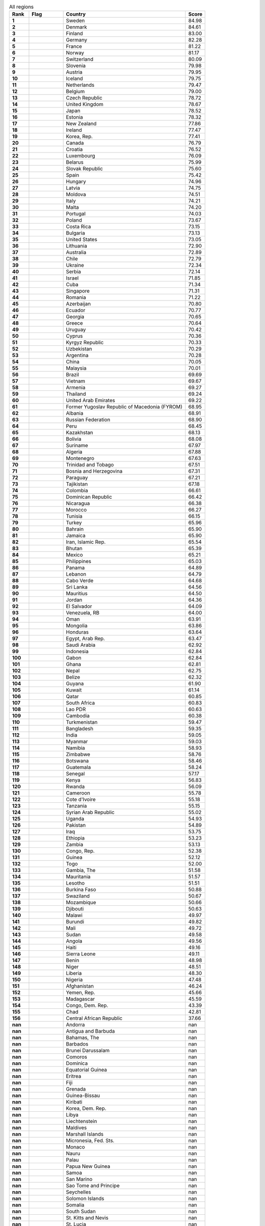 .. list-table:: All regions
   :widths: 4 7 25 4
   :header-rows: 1
   :stub-columns: 1

   * - Rank
     - Flag
     - Country
     - Score
   * - 1
     - .. figure:: /flags/tn_se-flag.gif
          :height: 50px
          :width: 50px
     - Sweden
     - 84.98
   * - 2
     - .. figure:: /flags/tn_dk-flag.gif
          :height: 50px
          :width: 50px
     - Denmark
     - 84.61
   * - 3
     - .. figure:: /flags/tn_fi-flag.gif
          :height: 50px
          :width: 50px
     - Finland
     - 83.00
   * - 4
     - .. figure:: /flags/tn_de-flag.gif
          :height: 50px
          :width: 50px
     - Germany
     - 82.28
   * - 5
     - .. figure:: /flags/tn_fr-flag.gif
          :height: 50px
          :width: 50px
     - France
     - 81.22
   * - 6
     - .. figure:: /flags/tn_no-flag.gif
          :height: 50px
          :width: 50px
     - Norway
     - 81.17
   * - 7
     - .. figure:: /flags/tn_ch-flag.gif
          :height: 50px
          :width: 50px
     - Switzerland
     - 80.09
   * - 8
     - .. figure:: /flags/tn_si-flag.gif
          :height: 50px
          :width: 50px
     - Slovenia
     - 79.98
   * - 9
     - .. figure:: /flags/tn_at-flag.gif
          :height: 50px
          :width: 50px
     - Austria
     - 79.95
   * - 10
     - .. figure:: /flags/tn_is-flag.gif
          :height: 50px
          :width: 50px
     - Iceland
     - 79.75
   * - 11
     - .. figure:: /flags/tn_nl-flag.gif
          :height: 50px
          :width: 50px
     - Netherlands
     - 79.47
   * - 12
     - .. figure:: /flags/tn_be-flag.gif
          :height: 50px
          :width: 50px
     - Belgium
     - 79.00
   * - 13
     - .. figure:: /flags/tn_cz-flag.gif
          :height: 50px
          :width: 50px
     - Czech Republic
     - 78.72
   * - 14
     - .. figure:: /flags/tn_gb-flag.gif
          :height: 50px
          :width: 50px
     - United Kingdom
     - 78.67
   * - 15
     - .. figure:: /flags/tn_jp-flag.gif
          :height: 50px
          :width: 50px
     - Japan
     - 78.52
   * - 16
     - .. figure:: /flags/tn_ee-flag.gif
          :height: 50px
          :width: 50px
     - Estonia
     - 78.32
   * - 17
     - .. figure:: /flags/tn_nz-flag.gif
          :height: 50px
          :width: 50px
     - New Zealand
     - 77.86
   * - 18
     - .. figure:: /flags/tn_ie-flag.gif
          :height: 50px
          :width: 50px
     - Ireland
     - 77.47
   * - 19
     - .. figure:: /flags/tn_kr-flag.gif
          :height: 50px
          :width: 50px
     - Korea, Rep.
     - 77.41
   * - 20
     - .. figure:: /flags/tn_ca-flag.gif
          :height: 50px
          :width: 50px
     - Canada
     - 76.79
   * - 21
     - .. figure:: /flags/tn_hr-flag.gif
          :height: 50px
          :width: 50px
     - Croatia
     - 76.52
   * - 22
     - .. figure:: /flags/tn_lu-flag.gif
          :height: 50px
          :width: 50px
     - Luxembourg
     - 76.09
   * - 23
     - .. figure:: /flags/tn_by-flag.gif
          :height: 50px
          :width: 50px
     - Belarus
     - 75.99
   * - 24
     - .. figure:: /flags/tn_sk-flag.gif
          :height: 50px
          :width: 50px
     - Slovak Republic
     - 75.60
   * - 25
     - .. figure:: /flags/tn_es-flag.gif
          :height: 50px
          :width: 50px
     - Spain
     - 75.42
   * - 26
     - .. figure:: /flags/tn_hu-flag.gif
          :height: 50px
          :width: 50px
     - Hungary
     - 74.96
   * - 27
     - .. figure:: /flags/tn_lv-flag.gif
          :height: 50px
          :width: 50px
     - Latvia
     - 74.75
   * - 28
     - .. figure:: /flags/tn_md-flag.gif
          :height: 50px
          :width: 50px
     - Moldova
     - 74.51
   * - 29
     - .. figure:: /flags/tn_it-flag.gif
          :height: 50px
          :width: 50px
     - Italy
     - 74.21
   * - 30
     - .. figure:: /flags/tn_mt-flag.gif
          :height: 50px
          :width: 50px
     - Malta
     - 74.20
   * - 31
     - .. figure:: /flags/tn_pt-flag.gif
          :height: 50px
          :width: 50px
     - Portugal
     - 74.03
   * - 32
     - .. figure:: /flags/tn_pl-flag.gif
          :height: 50px
          :width: 50px
     - Poland
     - 73.67
   * - 33
     - .. figure:: /flags/tn_cr-flag.gif
          :height: 50px
          :width: 50px
     - Costa Rica
     - 73.15
   * - 34
     - .. figure:: /flags/tn_bg-flag.gif
          :height: 50px
          :width: 50px
     - Bulgaria
     - 73.13
   * - 35
     - .. figure:: /flags/tn_us-flag.gif
          :height: 50px
          :width: 50px
     - United States
     - 73.05
   * - 36
     - .. figure:: /flags/tn_lt-flag.gif
          :height: 50px
          :width: 50px
     - Lithuania
     - 72.90
   * - 37
     - .. figure:: /flags/tn_au-flag.gif
          :height: 50px
          :width: 50px
     - Australia
     - 72.89
   * - 38
     - .. figure:: /flags/tn_cl-flag.gif
          :height: 50px
          :width: 50px
     - Chile
     - 72.79
   * - 39
     - .. figure:: /flags/tn_ua-flag.gif
          :height: 50px
          :width: 50px
     - Ukraine
     - 72.34
   * - 40
     - .. figure:: /flags/tn_rs-flag.gif
          :height: 50px
          :width: 50px
     - Serbia
     - 72.14
   * - 41
     - .. figure:: /flags/tn_il-flag.gif
          :height: 50px
          :width: 50px
     - Israel
     - 71.85
   * - 42
     - .. figure:: /flags/tn_cu-flag.gif
          :height: 50px
          :width: 50px
     - Cuba
     - 71.34
   * - 43
     - .. figure:: /flags/tn_sg-flag.gif
          :height: 50px
          :width: 50px
     - Singapore
     - 71.31
   * - 44
     - .. figure:: /flags/tn_ro-flag.gif
          :height: 50px
          :width: 50px
     - Romania
     - 71.22
   * - 45
     - .. figure:: /flags/tn_az-flag.gif
          :height: 50px
          :width: 50px
     - Azerbaijan
     - 70.80
   * - 46
     - .. figure:: /flags/tn_ec-flag.gif
          :height: 50px
          :width: 50px
     - Ecuador
     - 70.77
   * - 47
     - .. figure:: /flags/tn_ge-flag.gif
          :height: 50px
          :width: 50px
     - Georgia
     - 70.65
   * - 48
     - .. figure:: /flags/tn_gr-flag.gif
          :height: 50px
          :width: 50px
     - Greece
     - 70.64
   * - 49
     - .. figure:: /flags/tn_uy-flag.gif
          :height: 50px
          :width: 50px
     - Uruguay
     - 70.42
   * - 50
     - .. figure:: /flags/tn_cy-flag.gif
          :height: 50px
          :width: 50px
     - Cyprus
     - 70.36
   * - 51
     - .. figure:: /flags/tn_kg-flag.gif
          :height: 50px
          :width: 50px
     - Kyrgyz Republic
     - 70.33
   * - 52
     - .. figure:: /flags/tn_uz-flag.gif
          :height: 50px
          :width: 50px
     - Uzbekistan
     - 70.29
   * - 53
     - .. figure:: /flags/tn_ar-flag.gif
          :height: 50px
          :width: 50px
     - Argentina
     - 70.28
   * - 54
     - .. figure:: /flags/tn_cn-flag.gif
          :height: 50px
          :width: 50px
     - China
     - 70.05
   * - 55
     - .. figure:: /flags/tn_my-flag.gif
          :height: 50px
          :width: 50px
     - Malaysia
     - 70.01
   * - 56
     - .. figure:: /flags/tn_br-flag.gif
          :height: 50px
          :width: 50px
     - Brazil
     - 69.69
   * - 57
     - .. figure:: /flags/tn_vn-flag.gif
          :height: 50px
          :width: 50px
     - Vietnam
     - 69.67
   * - 58
     - .. figure:: /flags/tn_am-flag.gif
          :height: 50px
          :width: 50px
     - Armenia
     - 69.27
   * - 59
     - .. figure:: /flags/tn_th-flag.gif
          :height: 50px
          :width: 50px
     - Thailand
     - 69.24
   * - 60
     - .. figure:: /flags/tn_ae-flag.gif
          :height: 50px
          :width: 50px
     - United Arab Emirates
     - 69.22
   * - 61
     - .. figure:: /flags/tn_mk-flag.gif
          :height: 50px
          :width: 50px
     - Former Yugoslav Republic of Macedonia (FYROM)
     - 68.95
   * - 62
     - .. figure:: /flags/tn_al-flag.gif
          :height: 50px
          :width: 50px
     - Albania
     - 68.91
   * - 63
     - .. figure:: /flags/tn_ru-flag.gif
          :height: 50px
          :width: 50px
     - Russian Federation
     - 68.90
   * - 64
     - .. figure:: /flags/tn_pe-flag.gif
          :height: 50px
          :width: 50px
     - Peru
     - 68.45
   * - 65
     - .. figure:: /flags/tn_kz-flag.gif
          :height: 50px
          :width: 50px
     - Kazakhstan
     - 68.13
   * - 66
     - .. figure:: /flags/tn_bo-flag.gif
          :height: 50px
          :width: 50px
     - Bolivia
     - 68.08
   * - 67
     - .. figure:: /flags/tn_sr-flag.gif
          :height: 50px
          :width: 50px
     - Suriname
     - 67.97
   * - 68
     - .. figure:: /flags/tn_dz-flag.gif
          :height: 50px
          :width: 50px
     - Algeria
     - 67.88
   * - 69
     - .. figure:: /flags/tn_me-flag.gif
          :height: 50px
          :width: 50px
     - Montenegro
     - 67.63
   * - 70
     - .. figure:: /flags/tn_tt-flag.gif
          :height: 50px
          :width: 50px
     - Trinidad and Tobago
     - 67.51
   * - 71
     - .. figure:: /flags/tn_ba-flag.gif
          :height: 50px
          :width: 50px
     - Bosnia and Herzegovina
     - 67.31
   * - 72
     - .. figure:: /flags/tn_py-flag.gif
          :height: 50px
          :width: 50px
     - Paraguay
     - 67.21
   * - 73
     - .. figure:: /flags/tn_tj-flag.gif
          :height: 50px
          :width: 50px
     - Tajikistan
     - 67.18
   * - 74
     - .. figure:: /flags/tn_co-flag.gif
          :height: 50px
          :width: 50px
     - Colombia
     - 66.61
   * - 75
     - .. figure:: /flags/tn_do-flag.gif
          :height: 50px
          :width: 50px
     - Dominican Republic
     - 66.42
   * - 76
     - .. figure:: /flags/tn_ni-flag.gif
          :height: 50px
          :width: 50px
     - Nicaragua
     - 66.38
   * - 77
     - .. figure:: /flags/tn_ma-flag.gif
          :height: 50px
          :width: 50px
     - Morocco
     - 66.27
   * - 78
     - .. figure:: /flags/tn_tn-flag.gif
          :height: 50px
          :width: 50px
     - Tunisia
     - 66.15
   * - 79
     - .. figure:: /flags/tn_tr-flag.gif
          :height: 50px
          :width: 50px
     - Turkey
     - 65.96
   * - 80
     - .. figure:: /flags/tn_bh-flag.gif
          :height: 50px
          :width: 50px
     - Bahrain
     - 65.90
   * - 81
     - .. figure:: /flags/tn_jm-flag.gif
          :height: 50px
          :width: 50px
     - Jamaica
     - 65.90
   * - 82
     - .. figure:: /flags/tn_ir-flag.gif
          :height: 50px
          :width: 50px
     - Iran, Islamic Rep.
     - 65.54
   * - 83
     - .. figure:: /flags/tn_bt-flag.gif
          :height: 50px
          :width: 50px
     - Bhutan
     - 65.39
   * - 84
     - .. figure:: /flags/tn_mx-flag.gif
          :height: 50px
          :width: 50px
     - Mexico
     - 65.21
   * - 85
     - .. figure:: /flags/tn_ph-flag.gif
          :height: 50px
          :width: 50px
     - Philippines
     - 65.03
   * - 86
     - .. figure:: /flags/tn_pa-flag.gif
          :height: 50px
          :width: 50px
     - Panama
     - 64.89
   * - 87
     - .. figure:: /flags/tn_lb-flag.gif
          :height: 50px
          :width: 50px
     - Lebanon
     - 64.79
   * - 88
     - .. figure:: /flags/tn_cv-flag.gif
          :height: 50px
          :width: 50px
     - Cabo Verde
     - 64.68
   * - 89
     - .. figure:: /flags/tn_lk-flag.gif
          :height: 50px
          :width: 50px
     - Sri Lanka
     - 64.56
   * - 90
     - .. figure:: /flags/tn_mu-flag.gif
          :height: 50px
          :width: 50px
     - Mauritius
     - 64.50
   * - 91
     - .. figure:: /flags/tn_jo-flag.gif
          :height: 50px
          :width: 50px
     - Jordan
     - 64.36
   * - 92
     - .. figure:: /flags/tn_sv-flag.gif
          :height: 50px
          :width: 50px
     - El Salvador
     - 64.09
   * - 93
     - .. figure:: /flags/tn_ve-flag.gif
          :height: 50px
          :width: 50px
     - Venezuela, RB
     - 64.00
   * - 94
     - .. figure:: /flags/tn_om-flag.gif
          :height: 50px
          :width: 50px
     - Oman
     - 63.91
   * - 95
     - .. figure:: /flags/tn_mn-flag.gif
          :height: 50px
          :width: 50px
     - Mongolia
     - 63.86
   * - 96
     - .. figure:: /flags/tn_hn-flag.gif
          :height: 50px
          :width: 50px
     - Honduras
     - 63.64
   * - 97
     - .. figure:: /flags/tn_eg-flag.gif
          :height: 50px
          :width: 50px
     - Egypt, Arab Rep.
     - 63.47
   * - 98
     - .. figure:: /flags/tn_sa-flag.gif
          :height: 50px
          :width: 50px
     - Saudi Arabia
     - 62.92
   * - 99
     - .. figure:: /flags/tn_id-flag.gif
          :height: 50px
          :width: 50px
     - Indonesia
     - 62.84
   * - 100
     - .. figure:: /flags/tn_ga-flag.gif
          :height: 50px
          :width: 50px
     - Gabon
     - 62.84
   * - 101
     - .. figure:: /flags/tn_gh-flag.gif
          :height: 50px
          :width: 50px
     - Ghana
     - 62.81
   * - 102
     - .. figure:: /flags/tn_np-flag.gif
          :height: 50px
          :width: 50px
     - Nepal
     - 62.75
   * - 103
     - .. figure:: /flags/tn_bz-flag.gif
          :height: 50px
          :width: 50px
     - Belize
     - 62.32
   * - 104
     - .. figure:: /flags/tn_gy-flag.gif
          :height: 50px
          :width: 50px
     - Guyana
     - 61.90
   * - 105
     - .. figure:: /flags/tn_kw-flag.gif
          :height: 50px
          :width: 50px
     - Kuwait
     - 61.14
   * - 106
     - .. figure:: /flags/tn_qa-flag.gif
          :height: 50px
          :width: 50px
     - Qatar
     - 60.85
   * - 107
     - .. figure:: /flags/tn_za-flag.gif
          :height: 50px
          :width: 50px
     - South Africa
     - 60.83
   * - 108
     - .. figure:: /flags/tn_la-flag.gif
          :height: 50px
          :width: 50px
     - Lao PDR
     - 60.63
   * - 109
     - .. figure:: /flags/tn_kh-flag.gif
          :height: 50px
          :width: 50px
     - Cambodia
     - 60.38
   * - 110
     - .. figure:: /flags/tn_tm-flag.gif
          :height: 50px
          :width: 50px
     - Turkmenistan
     - 59.47
   * - 111
     - .. figure:: /flags/tn_bd-flag.gif
          :height: 50px
          :width: 50px
     - Bangladesh
     - 59.35
   * - 112
     - .. figure:: /flags/tn_in-flag.gif
          :height: 50px
          :width: 50px
     - India
     - 59.05
   * - 113
     - .. figure:: /flags/tn_mm-flag.gif
          :height: 50px
          :width: 50px
     - Myanmar
     - 59.03
   * - 114
     - .. figure:: /flags/tn_na-flag.gif
          :height: 50px
          :width: 50px
     - Namibia
     - 58.93
   * - 115
     - .. figure:: /flags/tn_zw-flag.gif
          :height: 50px
          :width: 50px
     - Zimbabwe
     - 58.76
   * - 116
     - .. figure:: /flags/tn_bw-flag.gif
          :height: 50px
          :width: 50px
     - Botswana
     - 58.46
   * - 117
     - .. figure:: /flags/tn_gt-flag.gif
          :height: 50px
          :width: 50px
     - Guatemala
     - 58.24
   * - 118
     - .. figure:: /flags/tn_sn-flag.gif
          :height: 50px
          :width: 50px
     - Senegal
     - 57.17
   * - 119
     - .. figure:: /flags/tn_ke-flag.gif
          :height: 50px
          :width: 50px
     - Kenya
     - 56.83
   * - 120
     - .. figure:: /flags/tn_rw-flag.gif
          :height: 50px
          :width: 50px
     - Rwanda
     - 56.09
   * - 121
     - .. figure:: /flags/tn_cm-flag.gif
          :height: 50px
          :width: 50px
     - Cameroon
     - 55.78
   * - 122
     - .. figure:: /flags/tn_ci-flag.gif
          :height: 50px
          :width: 50px
     - Cote d'Ivoire
     - 55.18
   * - 123
     - .. figure:: /flags/tn_tz-flag.gif
          :height: 50px
          :width: 50px
     - Tanzania
     - 55.15
   * - 124
     - .. figure:: /flags/tn_sy-flag.gif
          :height: 50px
          :width: 50px
     - Syrian Arab Republic
     - 55.02
   * - 125
     - .. figure:: /flags/tn_ug-flag.gif
          :height: 50px
          :width: 50px
     - Uganda
     - 54.93
   * - 126
     - .. figure:: /flags/tn_pk-flag.gif
          :height: 50px
          :width: 50px
     - Pakistan
     - 54.89
   * - 127
     - .. figure:: /flags/tn_iq-flag.gif
          :height: 50px
          :width: 50px
     - Iraq
     - 53.75
   * - 128
     - .. figure:: /flags/tn_et-flag.gif
          :height: 50px
          :width: 50px
     - Ethiopia
     - 53.23
   * - 129
     - .. figure:: /flags/tn_zm-flag.gif
          :height: 50px
          :width: 50px
     - Zambia
     - 53.13
   * - 130
     - .. figure:: /flags/tn_cg-flag.gif
          :height: 50px
          :width: 50px
     - Congo, Rep.
     - 52.38
   * - 131
     - .. figure:: /flags/tn_gn-flag.gif
          :height: 50px
          :width: 50px
     - Guinea
     - 52.12
   * - 132
     - .. figure:: /flags/tn_tg-flag.gif
          :height: 50px
          :width: 50px
     - Togo
     - 52.00
   * - 133
     - .. figure:: /flags/tn_gm-flag.gif
          :height: 50px
          :width: 50px
     - Gambia, The
     - 51.58
   * - 134
     - .. figure:: /flags/tn_mr-flag.gif
          :height: 50px
          :width: 50px
     - Mauritania
     - 51.57
   * - 135
     - .. figure:: /flags/tn_ls-flag.gif
          :height: 50px
          :width: 50px
     - Lesotho
     - 51.51
   * - 136
     - .. figure:: /flags/tn_bf-flag.gif
          :height: 50px
          :width: 50px
     - Burkina Faso
     - 50.88
   * - 137
     - .. figure:: /flags/tn_sz-flag.gif
          :height: 50px
          :width: 50px
     - Swaziland
     - 50.67
   * - 138
     - .. figure:: /flags/tn_mz-flag.gif
          :height: 50px
          :width: 50px
     - Mozambique
     - 50.66
   * - 139
     - .. figure:: /flags/tn_dj-flag.gif
          :height: 50px
          :width: 50px
     - Djibouti
     - 50.63
   * - 140
     - .. figure:: /flags/tn_mw-flag.gif
          :height: 50px
          :width: 50px
     - Malawi
     - 49.97
   * - 141
     - .. figure:: /flags/tn_bi-flag.gif
          :height: 50px
          :width: 50px
     - Burundi
     - 49.82
   * - 142
     - .. figure:: /flags/tn_ml-flag.gif
          :height: 50px
          :width: 50px
     - Mali
     - 49.72
   * - 143
     - .. figure:: /flags/tn_sd-flag.gif
          :height: 50px
          :width: 50px
     - Sudan
     - 49.58
   * - 144
     - .. figure:: /flags/tn_ao-flag.gif
          :height: 50px
          :width: 50px
     - Angola
     - 49.56
   * - 145
     - .. figure:: /flags/tn_ht-flag.gif
          :height: 50px
          :width: 50px
     - Haiti
     - 49.16
   * - 146
     - .. figure:: /flags/tn_sl-flag.gif
          :height: 50px
          :width: 50px
     - Sierra Leone
     - 49.11
   * - 147
     - .. figure:: /flags/tn_bj-flag.gif
          :height: 50px
          :width: 50px
     - Benin
     - 48.98
   * - 148
     - .. figure:: /flags/tn_ne-flag.gif
          :height: 50px
          :width: 50px
     - Niger
     - 48.51
   * - 149
     - .. figure:: /flags/tn_lr-flag.gif
          :height: 50px
          :width: 50px
     - Liberia
     - 48.30
   * - 150
     - .. figure:: /flags/tn_ng-flag.gif
          :height: 50px
          :width: 50px
     - Nigeria
     - 47.48
   * - 151
     - .. figure:: /flags/tn_af-flag.gif
          :height: 50px
          :width: 50px
     - Afghanistan
     - 46.24
   * - 152
     - .. figure:: /flags/tn_ye-flag.gif
          :height: 50px
          :width: 50px
     - Yemen, Rep.
     - 45.66
   * - 153
     - .. figure:: /flags/tn_mg-flag.gif
          :height: 50px
          :width: 50px
     - Madagascar
     - 45.59
   * - 154
     - .. figure:: /flags/tn_cd-flag.gif
          :height: 50px
          :width: 50px
     - Congo, Dem. Rep.
     - 43.39
   * - 155
     - .. figure:: /flags/tn_td-flag.gif
          :height: 50px
          :width: 50px
     - Chad
     - 42.81
   * - 156
     - .. figure:: /flags/tn_cf-flag.gif
          :height: 50px
          :width: 50px
     - Central African Republic
     - 37.66
   * - nan
     - .. figure:: /flags/tn_ad-flag.gif
          :height: 50px
          :width: 50px
     - Andorra
     - nan
   * - nan
     - .. figure:: /flags/tn_ag-flag.gif
          :height: 50px
          :width: 50px
     - Antigua and Barbuda
     - nan
   * - nan
     - .. figure:: /flags/tn_bs-flag.gif
          :height: 50px
          :width: 50px
     - Bahamas, The
     - nan
   * - nan
     - .. figure:: /flags/tn_bb-flag.gif
          :height: 50px
          :width: 50px
     - Barbados
     - nan
   * - nan
     - .. figure:: /flags/tn_bn-flag.gif
          :height: 50px
          :width: 50px
     - Brunei Darussalam
     - nan
   * - nan
     - .. figure:: /flags/tn_km-flag.gif
          :height: 50px
          :width: 50px
     - Comoros
     - nan
   * - nan
     - .. figure:: /flags/tn_dm-flag.gif
          :height: 50px
          :width: 50px
     - Dominica
     - nan
   * - nan
     - .. figure:: /flags/tn_gq-flag.gif
          :height: 50px
          :width: 50px
     - Equatorial Guinea
     - nan
   * - nan
     - .. figure:: /flags/tn_er-flag.gif
          :height: 50px
          :width: 50px
     - Eritrea
     - nan
   * - nan
     - .. figure:: /flags/tn_fj-flag.gif
          :height: 50px
          :width: 50px
     - Fiji
     - nan
   * - nan
     - .. figure:: /flags/tn_gd-flag.gif
          :height: 50px
          :width: 50px
     - Grenada
     - nan
   * - nan
     - .. figure:: /flags/tn_gw-flag.gif
          :height: 50px
          :width: 50px
     - Guinea-Bissau
     - nan
   * - nan
     - .. figure:: /flags/tn_ki-flag.gif
          :height: 50px
          :width: 50px
     - Kiribati
     - nan
   * - nan
     - .. figure:: /flags/tn_kp-flag.gif
          :height: 50px
          :width: 50px
     - Korea, Dem. Rep.
     - nan
   * - nan
     - .. figure:: /flags/tn_ly-flag.gif
          :height: 50px
          :width: 50px
     - Libya
     - nan
   * - nan
     - .. figure:: /flags/tn_li-flag.gif
          :height: 50px
          :width: 50px
     - Liechtenstein
     - nan
   * - nan
     - .. figure:: /flags/tn_mv-flag.gif
          :height: 50px
          :width: 50px
     - Maldives
     - nan
   * - nan
     - .. figure:: /flags/tn_mh-flag.gif
          :height: 50px
          :width: 50px
     - Marshall Islands
     - nan
   * - nan
     - .. figure:: /flags/tn_fm-flag.gif
          :height: 50px
          :width: 50px
     - Micronesia, Fed. Sts.
     - nan
   * - nan
     - .. figure:: /flags/tn_mc-flag.gif
          :height: 50px
          :width: 50px
     - Monaco
     - nan
   * - nan
     - .. figure:: /flags/tn_nr-flag.gif
          :height: 50px
          :width: 50px
     - Nauru
     - nan
   * - nan
     - .. figure:: /flags/tn_pw-flag.gif
          :height: 50px
          :width: 50px
     - Palau
     - nan
   * - nan
     - .. figure:: /flags/tn_pg-flag.gif
          :height: 50px
          :width: 50px
     - Papua New Guinea
     - nan
   * - nan
     - .. figure:: /flags/tn_ws-flag.gif
          :height: 50px
          :width: 50px
     - Samoa
     - nan
   * - nan
     - .. figure:: /flags/tn_sm-flag.gif
          :height: 50px
          :width: 50px
     - San Marino
     - nan
   * - nan
     - .. figure:: /flags/tn_st-flag.gif
          :height: 50px
          :width: 50px
     - Sao Tome and Principe
     - nan
   * - nan
     - .. figure:: /flags/tn_sc-flag.gif
          :height: 50px
          :width: 50px
     - Seychelles
     - nan
   * - nan
     - .. figure:: /flags/tn_sb-flag.gif
          :height: 50px
          :width: 50px
     - Solomon Islands
     - nan
   * - nan
     - .. figure:: /flags/tn_so-flag.gif
          :height: 50px
          :width: 50px
     - Somalia
     - nan
   * - nan
     - .. figure:: /flags/tn_ss-flag.gif
          :height: 50px
          :width: 50px
     - South Sudan
     - nan
   * - nan
     - .. figure:: /flags/tn_kn-flag.gif
          :height: 50px
          :width: 50px
     - St. Kitts and Nevis
     - nan
   * - nan
     - .. figure:: /flags/tn_lc-flag.gif
          :height: 50px
          :width: 50px
     - St. Lucia
     - nan
   * - nan
     - .. figure:: /flags/tn_vc-flag.gif
          :height: 50px
          :width: 50px
     - St. Vincent and the Grenadines
     - nan
   * - nan
     - .. figure:: /flags/tn_tl-flag.gif
          :height: 50px
          :width: 50px
     - Timor-Leste
     - nan
   * - nan
     - .. figure:: /flags/tn_to-flag.gif
          :height: 50px
          :width: 50px
     - Tonga
     - nan
   * - nan
     - .. figure:: /flags/tn_tv-flag.gif
          :height: 50px
          :width: 50px
     - Tuvalu
     - nan
   * - nan
     - .. figure:: /flags/tn_vu-flag.gif
          :height: 50px
          :width: 50px
     - Vanuatu
     - nan

